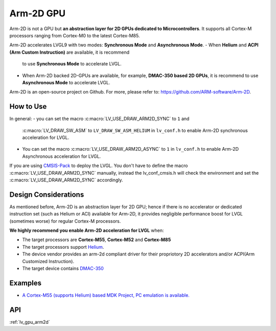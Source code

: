 ==========
Arm-2D GPU
==========

Arm-2D is not a GPU but **an abstraction layer for 2D GPUs dedicated to
Microcontrollers**. It supports all Cortex-M processors ranging from
Cortex-M0 to the latest Cortex-M85.

Arm-2D accelerates LVGL9 with two modes: **Synchronous Mode** and
**Asynchronous Mode**.
- When **Helium** and **ACPI (Arm Custom Instruction)** are available, it is recommend
  to use **Synchronous Mode** to accelerate LVGL.
- When Arm-2D backed 2D-GPUs are available, for example, **DMAC-350 based 2D
  GPUs**, it is recommend to use **Asynchronous Mode** to accelerate LVGL.

Arm-2D is an open-source project on Github. For more, please refer to:
https://github.com/ARM-software/Arm-2D.

How to Use
**********

In general:
- you can set the macro :c:macro:`LV_USE_DRAW_ARM2D_SYNC` to ``1`` and
  :c:macro:`LV_DRAW_SW_ASM` to ``LV_DRAW_SW_ASM_HELIUM`` in ``lv_conf.h`` to
  enable Arm-2D synchronous acceleration for LVGL.
- You can set
  the macro :c:macro:`LV_USE_DRAW_ARM2D_ASYNC` to ``1`` in ``lv_conf.h`` to enable
  Arm-2D Asynchronous acceleration for LVGL.

If you are using
`CMSIS-Pack <https://github.com/lvgl/lvgl/tree/master/env_support/cmsis-pack>`__
to deploy the LVGL. You don't have to define the macro
:c:macro:`LV_USE_DRAW_ARM2D_SYNC` manually, instead the lv_conf_cmsis.h will
check the environment and set the :c:macro:`LV_USE_DRAW_ARM2D_SYNC` accordingly.

Design Considerations
*********************

As mentioned before, Arm-2D is an abstraction layer for 2D GPU; hence if
there is no accelerator or dedicated instruction set (such as Helium or
ACI) available for Arm-2D, it provides negligible performance boost for
LVGL (sometimes worse) for regular Cortex-M processors.

**We highly recommend you enable Arm-2D acceleration for LVGL** when:

-  The target processors are **Cortex-M55**, **Cortex-M52** and **Cortex-M85**
-  The target processors support
   `Helium <https://developer.arm.com/documentation/102102/0103/?lang=en>`__.
-  The device vendor provides an arm-2d compliant driver for their
   propriotory 2D accelerators and/or ACPI(Arm Customized Instruction).
-  The target device contains
   `DMAC-350 <https://community.arm.com/arm-community-blogs/b/internet-of-things-blog/posts/arm-corelink-dma-350-next-generation-direct-memory-access-for-endpoint-ai>`__

Examples
********

-  `A Cortex-M55 (supports Helium) based MDK Project, PC emulation is
   available. <https://github.com/lvgl/lv_port_an547_cm55_sim>`__

API
***

:ref:`lv_gpu_arm2d`
